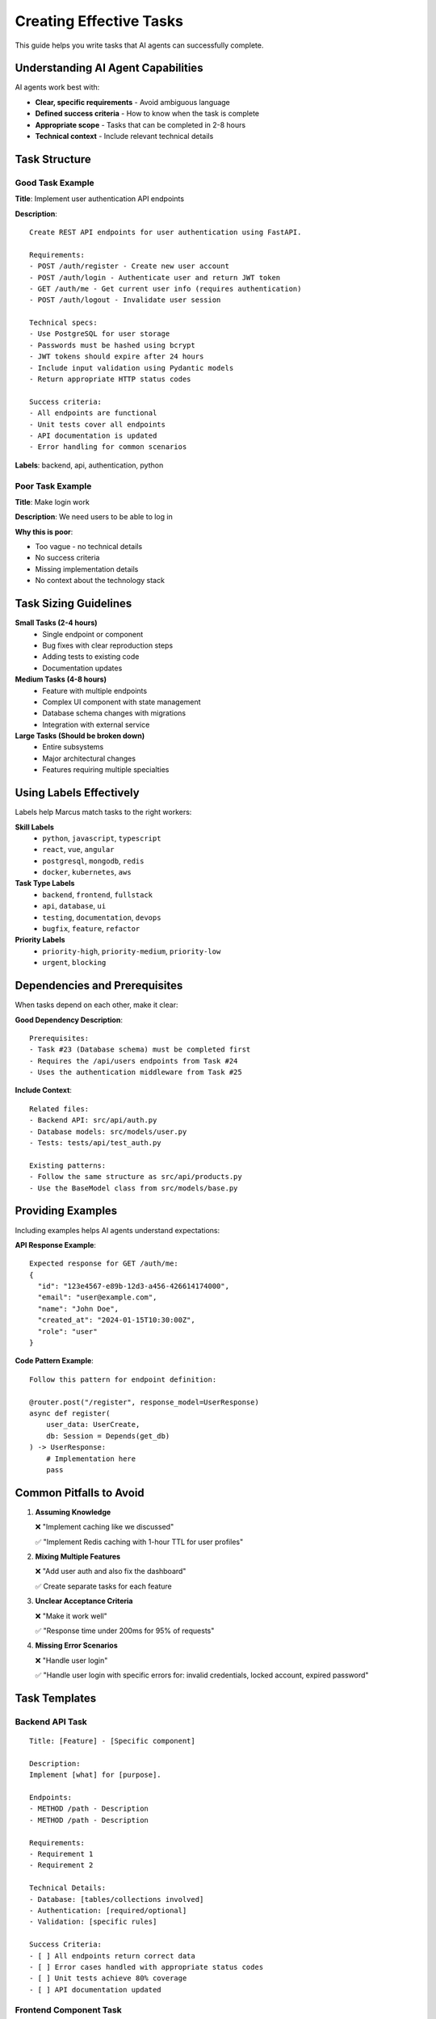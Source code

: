 Creating Effective Tasks
========================

This guide helps you write tasks that AI agents can successfully complete.

Understanding AI Agent Capabilities
-----------------------------------

AI agents work best with:

* **Clear, specific requirements** - Avoid ambiguous language
* **Defined success criteria** - How to know when the task is complete
* **Appropriate scope** - Tasks that can be completed in 2-8 hours
* **Technical context** - Include relevant technical details

Task Structure
--------------

Good Task Example
~~~~~~~~~~~~~~~~~

**Title**: Implement user authentication API endpoints

**Description**::

   Create REST API endpoints for user authentication using FastAPI.
   
   Requirements:
   - POST /auth/register - Create new user account
   - POST /auth/login - Authenticate user and return JWT token
   - GET /auth/me - Get current user info (requires authentication)
   - POST /auth/logout - Invalidate user session
   
   Technical specs:
   - Use PostgreSQL for user storage
   - Passwords must be hashed using bcrypt
   - JWT tokens should expire after 24 hours
   - Include input validation using Pydantic models
   - Return appropriate HTTP status codes
   
   Success criteria:
   - All endpoints are functional
   - Unit tests cover all endpoints
   - API documentation is updated
   - Error handling for common scenarios

**Labels**: backend, api, authentication, python

Poor Task Example
~~~~~~~~~~~~~~~~~

**Title**: Make login work

**Description**: We need users to be able to log in

**Why this is poor**:

* Too vague - no technical details
* No success criteria
* Missing implementation details
* No context about the technology stack

Task Sizing Guidelines
----------------------

**Small Tasks (2-4 hours)**
   * Single endpoint or component
   * Bug fixes with clear reproduction steps
   * Adding tests to existing code
   * Documentation updates

**Medium Tasks (4-8 hours)**
   * Feature with multiple endpoints
   * Complex UI component with state management
   * Database schema changes with migrations
   * Integration with external service

**Large Tasks (Should be broken down)**
   * Entire subsystems
   * Major architectural changes
   * Features requiring multiple specialties

Using Labels Effectively
------------------------

Labels help Marcus match tasks to the right workers:

**Skill Labels**
   * ``python``, ``javascript``, ``typescript``
   * ``react``, ``vue``, ``angular``
   * ``postgresql``, ``mongodb``, ``redis``
   * ``docker``, ``kubernetes``, ``aws``

**Task Type Labels**
   * ``backend``, ``frontend``, ``fullstack``
   * ``api``, ``database``, ``ui``
   * ``testing``, ``documentation``, ``devops``
   * ``bugfix``, ``feature``, ``refactor``

**Priority Labels**
   * ``priority-high``, ``priority-medium``, ``priority-low``
   * ``urgent``, ``blocking``

Dependencies and Prerequisites
------------------------------

When tasks depend on each other, make it clear:

**Good Dependency Description**::

   Prerequisites:
   - Task #23 (Database schema) must be completed first
   - Requires the /api/users endpoints from Task #24
   - Uses the authentication middleware from Task #25

**Include Context**::

   Related files:
   - Backend API: src/api/auth.py
   - Database models: src/models/user.py
   - Tests: tests/api/test_auth.py
   
   Existing patterns:
   - Follow the same structure as src/api/products.py
   - Use the BaseModel class from src/models/base.py

Providing Examples
------------------

Including examples helps AI agents understand expectations:

**API Response Example**::

   Expected response for GET /auth/me:
   {
     "id": "123e4567-e89b-12d3-a456-426614174000",
     "email": "user@example.com",
     "name": "John Doe",
     "created_at": "2024-01-15T10:30:00Z",
     "role": "user"
   }

**Code Pattern Example**::

   Follow this pattern for endpoint definition:
   
   @router.post("/register", response_model=UserResponse)
   async def register(
       user_data: UserCreate,
       db: Session = Depends(get_db)
   ) -> UserResponse:
       # Implementation here
       pass

Common Pitfalls to Avoid
------------------------

1. **Assuming Knowledge**
   
   ❌ "Implement caching like we discussed"
   
   ✅ "Implement Redis caching with 1-hour TTL for user profiles"

2. **Mixing Multiple Features**
   
   ❌ "Add user auth and also fix the dashboard"
   
   ✅ Create separate tasks for each feature

3. **Unclear Acceptance Criteria**
   
   ❌ "Make it work well"
   
   ✅ "Response time under 200ms for 95% of requests"

4. **Missing Error Scenarios**
   
   ❌ "Handle user login"
   
   ✅ "Handle user login with specific errors for: invalid credentials, locked account, expired password"

Task Templates
--------------

Backend API Task
~~~~~~~~~~~~~~~~

::

   Title: [Feature] - [Specific component]
   
   Description:
   Implement [what] for [purpose].
   
   Endpoints:
   - METHOD /path - Description
   - METHOD /path - Description
   
   Requirements:
   - Requirement 1
   - Requirement 2
   
   Technical Details:
   - Database: [tables/collections involved]
   - Authentication: [required/optional]
   - Validation: [specific rules]
   
   Success Criteria:
   - [ ] All endpoints return correct data
   - [ ] Error cases handled with appropriate status codes
   - [ ] Unit tests achieve 80% coverage
   - [ ] API documentation updated

Frontend Component Task
~~~~~~~~~~~~~~~~~~~~~~~

::

   Title: Create [Component Name] component
   
   Description:
   Build a [description] component that [purpose].
   
   Requirements:
   - Visual: [description or link to design]
   - Behavior: [interactions and state changes]
   - Responsiveness: [breakpoints to support]
   
   Props/Inputs:
   - propName: type - description
   - propName: type - description
   
   Technical Details:
   - Framework: [React/Vue/etc]
   - State Management: [Redux/Context/etc]
   - Styling: [CSS modules/Styled Components/etc]
   
   Success Criteria:
   - [ ] Matches design specifications
   - [ ] Handles all interaction states
   - [ ] Responsive on mobile/tablet/desktop
   - [ ] Unit tests for logic
   - [ ] Storybook story created

Tips for GitHub Issues
----------------------

When using GitHub as your task board:

1. **Use Issue Templates**
   Create templates for common task types

2. **Link Related Issues**
   Use GitHub's linking syntax: ``Depends on #123``

3. **Add Milestones**
   Group related tasks into milestones

4. **Use Projects**
   Organize tasks into columns for better visualization

5. **Include Code Blocks**
   Use markdown code blocks for examples

Monitoring Task Progress
------------------------

Once you've created tasks:

1. **Watch for Assignment**
   Marcus will assign tasks to workers based on skills

2. **Check Progress Comments**
   Workers report progress at 25%, 50%, 75%, and completion

3. **Respond to Blockers**
   If a worker reports a blocker, provide additional context

4. **Review Completion**
   Verify the task meets your success criteria

Next Steps
----------

* Review :doc:`/templates/index` for project templates
* Try the :doc:`/tutorials/todo_app_example` to see tasks in action
* Read :doc:`monitoring_progress` to track your project